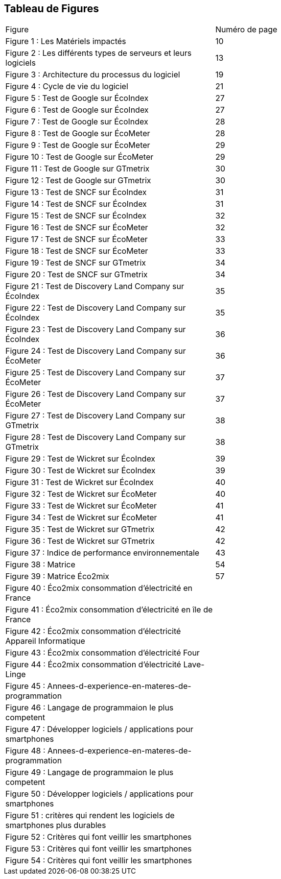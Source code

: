 <<<
== Tableau de Figures

|===
| Figure | Numéro de page
| Figure 1 : Les Matériels impactés | 10
| Figure 2 : Les différents types de serveurs et leurs logiciels | 13
| Figure 3 : Architecture du processus du logiciel | 19
| Figure 4 : Cycle de vie du logiciel | 21
| Figure 5 : Test de Google sur ÉcoIndex | 27
| Figure 6 : Test de Google sur ÉcoIndex | 27
| Figure 7 : Test de Google sur ÉcoIndex | 28
| Figure 8 : Test de Google sur ÉcoMeter | 28
| Figure 9 : Test de Google sur ÉcoMeter | 29
| Figure 10 : Test de Google sur ÉcoMeter | 29
| Figure 11 : Test de Google sur GTmetrix | 30
| Figure 12 : Test de Google sur GTmetrix | 30
| Figure 13 : Test de SNCF sur ÉcoIndex | 31
| Figure 14 : Test de SNCF sur ÉcoIndex | 31
| Figure 15 : Test de SNCF sur ÉcoIndex | 32
| Figure 16 : Test de SNCF sur ÉcoMeter | 32
| Figure 17 : Test de SNCF sur ÉcoMeter | 33
| Figure 18 : Test de SNCF sur ÉcoMeter | 33
| Figure 19 : Test de SNCF sur GTmetrix | 34
| Figure 20 : Test de SNCF sur GTmetrix | 34
| Figure 21 : Test de Discovery Land Company sur ÉcoIndex | 35
| Figure 22 : Test de Discovery Land Company sur ÉcoIndex | 35
| Figure 23 : Test de Discovery Land Company sur ÉcoIndex | 36
| Figure 24 : Test de Discovery Land Company sur ÉcoMeter | 36
| Figure 25 : Test de Discovery Land Company sur ÉcoMeter | 37
| Figure 26 : Test de Discovery Land Company sur ÉcoMeter | 37
| Figure 27 : Test de Discovery Land Company sur GTmetrix | 38
| Figure 28 : Test de Discovery Land Company sur GTmetrix | 38
| Figure 29 : Test de Wickret sur ÉcoIndex | 39
| Figure 30 : Test de Wickret sur ÉcoIndex | 39
| Figure 31 : Test de Wickret sur ÉcoIndex | 40
| Figure 32 : Test de Wickret sur ÉcoMeter | 40
| Figure 33 : Test de Wickret sur ÉcoMeter | 41
| Figure 34 : Test de Wickret sur ÉcoMeter | 41
| Figure 35 : Test de Wickret sur GTmetrix | 42
| Figure 36 : Test de Wickret sur GTmetrix | 42
| Figure 37 : Indice de performance environnementale | 43
| Figure 38 : Matrice | 54
| Figure 39 : Matrice Éco2mix | 57
| Figure 40 : Éco2mix consommation d'électricité en France|
| Figure 41 : Éco2mix consommation d'électricité en île de France|
| Figure 42 : Éco2mix consommation d'électricité Appareil Informatique|
| Figure 43 : Éco2mix consommation d'électricité Four|
| Figure 44 : Éco2mix consommation d'électricité Lave-Linge|
| Figure 45 : Annees-d-experience-en-materes-de-programmation| 
| Figure 46 : Langage de programmaion le plus competent | 
| Figure 47 : Développer logiciels / applications pour smartphones |
| Figure 48 : Annees-d-experience-en-materes-de-programmation |
| Figure 49 : Langage de programmaion le plus competent | 
| Figure 50 : Développer logiciels / applications pour smartphones | 
| Figure 51 : critères qui rendent les logiciels de smartphones plus durables | 
| Figure 52 : Critères qui font veillir les smartphones | 
| Figure 53 : Critères qui font veillir les smartphones |
| Figure 54 : Critères qui font veillir les smartphones |
|===
